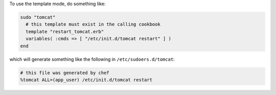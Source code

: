 .. This is an included how-to. 

To use the template mode, do something like:

.. code-block:: ruby

   sudo "tomcat"
     # this template must exist in the calling cookbook
     template "restart_tomcat.erb"
     variables( :cmds => [ "/etc/init.d/tomcat restart" ] )
   end

which will generate something like the following in ``/etc/sudoers.d/tomcat``:

.. code-block:: ruby

   # this file was generated by chef
   %tomcat ALL=(app_user) /etc/init.d/tomcat restart



